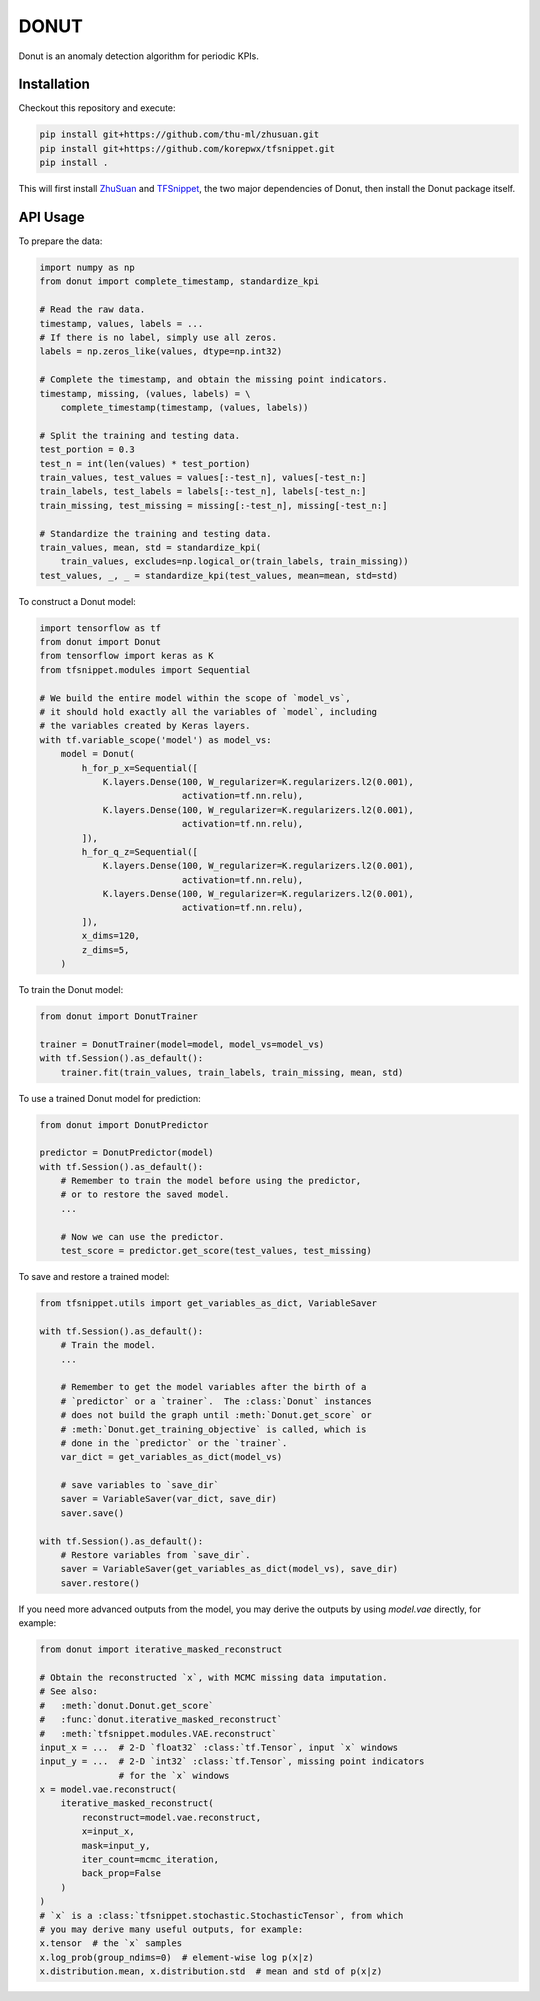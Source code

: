 DONUT
=====

Donut is an anomaly detection algorithm for periodic KPIs.

Installation
------------

Checkout this repository and execute:

.. code-block:: bash

    pip install git+https://github.com/thu-ml/zhusuan.git
    pip install git+https://github.com/korepwx/tfsnippet.git
    pip install .

This will first install `ZhuSuan <https://github.com/thu-ml/zhusuan>`_ and
`TFSnippet <https://github.com/korepwx/tfsnippet>`_, the two major dependencies
of Donut, then install the Donut package itself.

API Usage
---------

To prepare the data:

.. code-block:: python

    import numpy as np
    from donut import complete_timestamp, standardize_kpi

    # Read the raw data.
    timestamp, values, labels = ...
    # If there is no label, simply use all zeros.
    labels = np.zeros_like(values, dtype=np.int32)

    # Complete the timestamp, and obtain the missing point indicators.
    timestamp, missing, (values, labels) = \
        complete_timestamp(timestamp, (values, labels))

    # Split the training and testing data.
    test_portion = 0.3
    test_n = int(len(values) * test_portion)
    train_values, test_values = values[:-test_n], values[-test_n:]
    train_labels, test_labels = labels[:-test_n], labels[-test_n:]
    train_missing, test_missing = missing[:-test_n], missing[-test_n:]

    # Standardize the training and testing data.
    train_values, mean, std = standardize_kpi(
        train_values, excludes=np.logical_or(train_labels, train_missing))
    test_values, _, _ = standardize_kpi(test_values, mean=mean, std=std)

To construct a Donut model:

.. code-block:: python

    import tensorflow as tf
    from donut import Donut
    from tensorflow import keras as K
    from tfsnippet.modules import Sequential

    # We build the entire model within the scope of `model_vs`,
    # it should hold exactly all the variables of `model`, including
    # the variables created by Keras layers.
    with tf.variable_scope('model') as model_vs:
        model = Donut(
            h_for_p_x=Sequential([
                K.layers.Dense(100, W_regularizer=K.regularizers.l2(0.001),
                               activation=tf.nn.relu),
                K.layers.Dense(100, W_regularizer=K.regularizers.l2(0.001),
                               activation=tf.nn.relu),
            ]),
            h_for_q_z=Sequential([
                K.layers.Dense(100, W_regularizer=K.regularizers.l2(0.001),
                               activation=tf.nn.relu),
                K.layers.Dense(100, W_regularizer=K.regularizers.l2(0.001),
                               activation=tf.nn.relu),
            ]),
            x_dims=120,
            z_dims=5,
        )

To train the Donut model:

.. code-block:: python

    from donut import DonutTrainer

    trainer = DonutTrainer(model=model, model_vs=model_vs)
    with tf.Session().as_default():
        trainer.fit(train_values, train_labels, train_missing, mean, std)

To use a trained Donut model for prediction:

.. code-block:: python

    from donut import DonutPredictor

    predictor = DonutPredictor(model)
    with tf.Session().as_default():
        # Remember to train the model before using the predictor,
        # or to restore the saved model.
        ...

        # Now we can use the predictor.
        test_score = predictor.get_score(test_values, test_missing)

To save and restore a trained model:

.. code-block:: python

    from tfsnippet.utils import get_variables_as_dict, VariableSaver

    with tf.Session().as_default():
        # Train the model.
        ...

        # Remember to get the model variables after the birth of a
        # `predictor` or a `trainer`.  The :class:`Donut` instances
        # does not build the graph until :meth:`Donut.get_score` or
        # :meth:`Donut.get_training_objective` is called, which is
        # done in the `predictor` or the `trainer`.
        var_dict = get_variables_as_dict(model_vs)

        # save variables to `save_dir`
        saver = VariableSaver(var_dict, save_dir)
        saver.save()

    with tf.Session().as_default():
        # Restore variables from `save_dir`.
        saver = VariableSaver(get_variables_as_dict(model_vs), save_dir)
        saver.restore()


If you need more advanced outputs from the model, you may derive the outputs
by using `model.vae` directly, for example:

.. code-block:: python

    from donut import iterative_masked_reconstruct

    # Obtain the reconstructed `x`, with MCMC missing data imputation.
    # See also:
    #   :meth:`donut.Donut.get_score`
    #   :func:`donut.iterative_masked_reconstruct`
    #   :meth:`tfsnippet.modules.VAE.reconstruct`
    input_x = ...  # 2-D `float32` :class:`tf.Tensor`, input `x` windows
    input_y = ...  # 2-D `int32` :class:`tf.Tensor`, missing point indicators
                   # for the `x` windows
    x = model.vae.reconstruct(
        iterative_masked_reconstruct(
            reconstruct=model.vae.reconstruct,
            x=input_x,
            mask=input_y,
            iter_count=mcmc_iteration,
            back_prop=False
        )
    )
    # `x` is a :class:`tfsnippet.stochastic.StochasticTensor`, from which
    # you may derive many useful outputs, for example:
    x.tensor  # the `x` samples
    x.log_prob(group_ndims=0)  # element-wise log p(x|z)
    x.distribution.mean, x.distribution.std  # mean and std of p(x|z)
